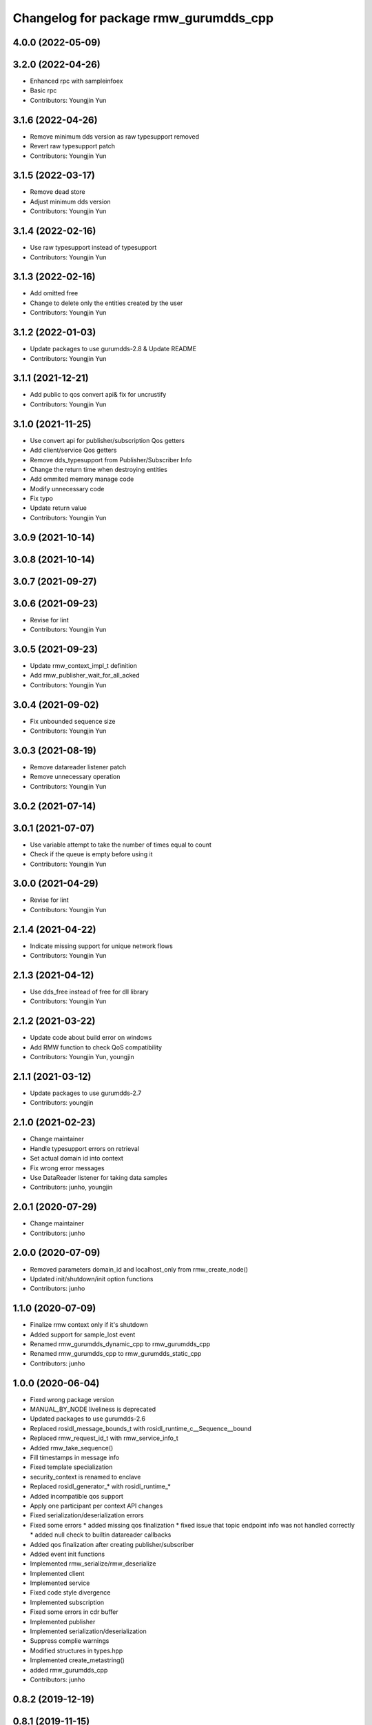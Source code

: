 ^^^^^^^^^^^^^^^^^^^^^^^^^^^^^^^^^^^^^^^^^^^^^^
Changelog for package rmw_gurumdds_cpp
^^^^^^^^^^^^^^^^^^^^^^^^^^^^^^^^^^^^^^^^^^^^^^

4.0.0 (2022-05-09)
------------------

3.2.0 (2022-04-26)
------------------
* Enhanced rpc with sampleinfoex
* Basic rpc
* Contributors: Youngjin Yun

3.1.6 (2022-04-26)
------------------
* Remove minimum dds version as raw typesupport removed
* Revert raw typesupport patch
* Contributors: Youngjin Yun

3.1.5 (2022-03-17)
------------------
* Remove dead store
* Adjust minimum dds version
* Contributors: Youngjin Yun

3.1.4 (2022-02-16)
------------------
* Use raw typesupport instead of typesupport
* Contributors: Youngjin Yun

3.1.3 (2022-02-16)
------------------
* Add omitted free
* Change to delete only the entities created by the user
* Contributors: Youngjin Yun

3.1.2 (2022-01-03)
------------------
* Update packages to use gurumdds-2.8 & Update README
* Contributors: Youngjin Yun

3.1.1 (2021-12-21)
------------------
* Add public to qos convert api& fix for uncrustify
* Contributors: Youngjin Yun

3.1.0 (2021-11-25)
------------------
* Use convert api for publisher/subscription Qos getters
* Add client/service Qos getters
* Remove dds_typesupport from Publisher/Subscriber Info
* Change the return time when destroying entities
* Add ommited memory manage code
* Modify unnecessary code
* Fix typo
* Update return value
* Contributors: Youngjin Yun

3.0.9 (2021-10-14)
------------------

3.0.8 (2021-10-14)
------------------

3.0.7 (2021-09-27)
------------------

3.0.6 (2021-09-23)
------------------
* Revise for lint
* Contributors: Youngjin Yun

3.0.5 (2021-09-23)
------------------
* Update rmw_context_impl_t definition
* Add rmw_publisher_wait_for_all_acked
* Contributors: Youngjin Yun

3.0.4 (2021-09-02)
------------------
* Fix unbounded sequence size
* Contributors: Youngjin Yun

3.0.3 (2021-08-19)
------------------
* Remove datareader listener patch
* Remove unnecessary operation
* Contributors: Youngjin Yun

3.0.2 (2021-07-14)
------------------

3.0.1 (2021-07-07)
------------------
* Use variable attempt to take the number of times equal to count
* Check if the queue is empty before using it
* Contributors: Youngjin Yun

3.0.0 (2021-04-29)
------------------
* Revise for lint
* Contributors: Youngjin Yun

2.1.4 (2021-04-22)
------------------
* Indicate missing support for unique network flows
* Contributors: Youngjin Yun

2.1.3 (2021-04-12)
------------------
* Use dds_free instead of free for dll library
* Contributors: Youngjin Yun

2.1.2 (2021-03-22)
------------------
* Update code about build error on windows
* Add RMW function to check QoS compatibility
* Contributors: Youngjin Yun, youngjin

2.1.1 (2021-03-12)
------------------
* Update packages to use gurumdds-2.7
* Contributors: youngjin

2.1.0 (2021-02-23)
------------------
* Change maintainer
* Handle typesupport errors on retrieval
* Set actual domain id into context
* Fix wrong error messages
* Use DataReader listener for taking data samples
* Contributors: junho, youngjin

2.0.1 (2020-07-29)
------------------
* Change maintainer
* Contributors: junho

2.0.0 (2020-07-09)
------------------
* Removed parameters domain_id and localhost_only from rmw_create_node()
* Updated init/shutdown/init option functions
* Contributors: junho

1.1.0 (2020-07-09)
------------------
* Finalize rmw context only if it's shutdown
* Added support for sample_lost event
* Renamed rmw_gurumdds_dynamic_cpp to rmw_gurumdds_cpp
* Renamed rmw_gurumdds_cpp to rmw_gurumdds_static_cpp
* Contributors: junho

1.0.0 (2020-06-04)
------------------
* Fixed wrong package version
* MANUAL_BY_NODE liveliness is deprecated
* Updated packages to use gurumdds-2.6
* Replaced rosidl_message_bounds_t with rosidl_runtime_c__Sequence__bound
* Replaced rmw_request_id_t with rmw_service_info_t
* Added rmw_take_sequence()
* Fill timestamps in message info
* Fixed template specialization
* security_context is renamed to enclave
* Replaced rosidl_generator\_* with rosidl_runtime\_*
* Added incompatible qos support
* Apply one participant per context API changes
* Fixed serialization/deserialization errors
* Fixed some errors
  * added missing qos finalization
  * fixed issue that topic endpoint info was not handled correctly
  * added null check to builtin datareader callbacks
* Added qos finalization after creating publisher/subscriber
* Added event init functions
* Implemented rmw_serialize/rmw_deserialize
* Implemented client
* Implemented service
* Fixed code style divergence
* Implemented subscription
* Fixed some errors in cdr buffer
* Implemented publisher
* Implemented serialization/deserialization
* Suppress complie warnings
* Modified structures in types.hpp
* Implemented create_metastring()
* added rmw_gurumdds_cpp
* Contributors: junho

0.8.2 (2019-12-19)
------------------

0.8.1 (2019-11-15)
------------------

0.8.0 (2019-11-06)
------------------

